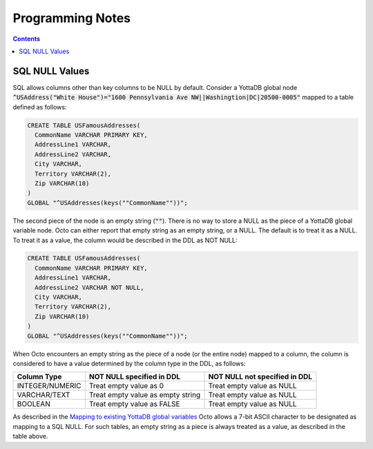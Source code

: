 
==============================
Programming Notes
==============================

.. contents::
   :depth: 2

.. _sqlnull:

+++++++++++++++++++++
SQL NULL Values
+++++++++++++++++++++

SQL allows columns other than key columns to be NULL by default. Consider a YottaDB global node :code:`^USAddress("White House")="1600 Pennsylvania Ave NW||Washingtion|DC|20500-0005"` mapped to a table defined as follows:

.. code-block:: SQL

   CREATE TABLE USFamousAddresses(
     CommonName VARCHAR PRIMARY KEY,
     AddressLine1 VARCHAR,
     AddressLine2 VARCHAR,
     City VARCHAR,
     Territory VARCHAR(2),
     Zip VARCHAR(10)
   )
   GLOBAL "^USAddresses(keys(""CommonName""))";

The second piece of the node is an empty string (:code:`""`). There is no way to store a NULL as the piece of a YottaDB global variable node. Octo can either report that empty string as an empty string, or a NULL. The default is to treat it as a NULL. To treat it as a value, the column would be described in the DDL as NOT NULL:

.. code-block:: SQL

   CREATE TABLE USFamousAddresses(
     CommonName VARCHAR PRIMARY KEY,
     AddressLine1 VARCHAR,
     AddressLine2 VARCHAR NOT NULL,
     City VARCHAR,
     Territory VARCHAR(2),
     Zip VARCHAR(10)
   )
   GLOBAL "^USAddresses(keys(""CommonName""))";

When Octo encounters an empty string as the piece of a node (or the entire node) mapped to a column, the column is considered to have a value determined by the column type in the DDL, as follows:

+-----------------+-----------------------------------+-------------------------------+
| Column Type     | NOT NULL specified in DDL         | NOT NULL not specified in DDL |
+=================+===================================+===============================+
| INTEGER/NUMERIC | Treat empty value as 0            | Treat empty value as NULL     |
+-----------------+-----------------------------------+-------------------------------+
| VARCHAR/TEXT    | Treat empty value as empty string | Treat empty value as NULL     |
+-----------------+-----------------------------------+-------------------------------+
| BOOLEAN         | Treat empty value as FALSE        | Treat empty value as NULL     |
+-----------------+-----------------------------------+-------------------------------+

As described in the `Mapping to existing YottaDB global variables <./grammar.html#mapexisting>`_ Octo allows a 7-bit ASCII character to be designated as mapping to a SQL NULL. For such tables, an empty string as a piece is always treated as a value, as described in the table above.

